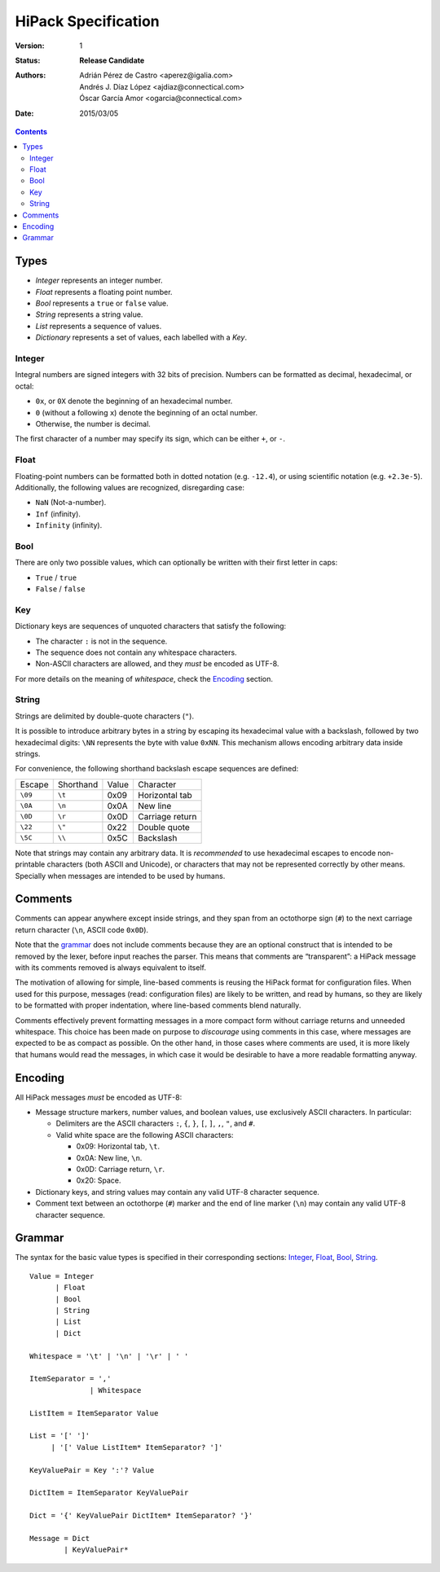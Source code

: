 ======================
 HiPack Specification
======================

:Version: 1
:Status: **Release Candidate**
:Authors: Adrián Pérez de Castro <aperez@igalia.com>,
          Andrés J. Díaz López <ajdiaz@connectical.com>,
          Óscar García Amor <ogarcia@connectical.com>
:Date: 2015/03/05

.. contents::



Types
=====

* *Integer* represents an integer number.
* *Float* represents a floating point number.
* *Bool* represents a ``true`` or ``false`` value.
* *String* represents a string value.
* *List* represents a sequence of values.
* *Dictionary* represents a set of values, each labelled with a *Key*.


Integer
-------
Integral numbers are signed integers with 32 bits of precision. Numbers can be
formatted as decimal, hexadecimal, or octal:

* ``0x``, or ``0X`` denote the beginning of an hexadecimal number.
* ``0`` (without a following ``x``) denote the beginning of an octal number.
* Otherwise, the number is decimal.

The first character of a number may specify its sign, which can be either
``+``, or ``-``.


Float
-----
Floating-point numbers can be formatted both in dotted notation (e.g.
``-12.4``), or using scientific notation (e.g. ``+2.3e-5``). Additionally,
the following values are recognized, disregarding case:

* ``NaN`` (Not-a-number).
* ``Inf`` (infinity).
* ``Infinity`` (infinity).


Bool
----
There are only two possible values, which can optionally be written with
their first letter in caps:

* ``True`` / ``true``
* ``False`` / ``false``


Key
---
Dictionary keys are sequences of unquoted characters that satisfy the
following:

* The character ``:`` is not in the sequence.
* The sequence does not contain any whitespace characters.
* Non-ASCII characters are allowed, and they *must* be encoded as UTF-8.

For more details on the meaning of *whitespace*, check the Encoding_ section.


String
------
Strings are delimited by double-quote characters (``"``).

It is possible to introduce arbitrary bytes in a string by escaping its
hexadecimal value with a backslash, followed by two hexadecimal digits:
``\NN`` represents the byte with value ``0xNN``. This mechanism allows
encoding arbitrary data inside strings.

For convenience, the following shorthand backslash escape sequences are
defined:

======== ========= ===== ==================
Escape   Shorthand Value Character
-------- --------- ----- ------------------
``\09``  ``\t``    0x09  Horizontal tab
``\0A``  ``\n``    0x0A  New line
``\0D``  ``\r``    0x0D  Carriage return
``\22``  ``\"``    0x22  Double quote
``\5C``  ``\\``    0x5C  Backslash
======== ========= ===== ==================

Note that strings may contain any arbitrary data. It is *recommended* to
use hexadecimal escapes to encode non-printable characters (both ASCII
and Unicode), or characters that may not be represented correctly by other
means. Specially when messages are intended to be used by humans.


Comments
========

Comments can appear anywhere except inside strings, and they span from an
octothorpe sign (``#``) to the next carriage return character (``\n``,
ASCII code ``0x0D``).

Note that the grammar_ does not include comments because they are an optional
construct that is intended to be removed by the lexer, before input reaches
the parser. This means that comments are “transparent”: a HiPack message with
its comments removed is always equivalent to itself.

The motivation of allowing for simple, line-based comments is reusing the
HiPack format for configuration files. When used for this purpose, messages
(read: configuration files) are likely to be written, and read by humans, so
they are likely to be formatted with proper indentation, where line-based
comments blend naturally.

Comments effectively prevent formatting messages in a more compact form
without carriage returns and unneeded whitespace. This choice has been made
on purpose to *discourage* using comments in this case, where messages are
expected to be as compact as possible. On the other hand, in those cases
where comments are used, it is more likely that humans would read the
messages, in which case it would be desirable to have a more readable
formatting anyway.


Encoding
========

All HiPack messages *must* be encoded as UTF-8:

* Message structure markers, number values, and boolean values, use exclusively
  ASCII characters. In particular:

  - Delimiters are the ASCII characters ``:``, ``{``, ``}``, ``[``, ``]``,
    ``,``, ``"``, and ``#``.

  - Valid white space are the following ASCII characters:

    - 0x09: Horizontal tab, ``\t``.
    - 0x0A: New line, ``\n``.
    - 0x0D: Carriage return, ``\r``.
    - 0x20: Space.

* Dictionary keys, and string values may contain any valid UTF-8 character
  sequence.

* Comment text between an octothorpe (``#``) marker and the end of line marker
  (``\n``) may contain any valid UTF-8 character sequence.


Grammar
=======

The syntax for the basic value types is specified in their corresponding
sections: Integer_, Float_, Bool_, String_.

::

  Value = Integer
        | Float
        | Bool
        | String
        | List
        | Dict

  Whitespace = '\t' | '\n' | '\r' | ' '

  ItemSeparator = ','
                | Whitespace

  ListItem = ItemSeparator Value

  List = '[' ']'
       | '[' Value ListItem* ItemSeparator? ']'

  KeyValuePair = Key ':'? Value

  DictItem = ItemSeparator KeyValuePair

  Dict = '{' KeyValuePair DictItem* ItemSeparator? '}'

  Message = Dict
          | KeyValuePair*


